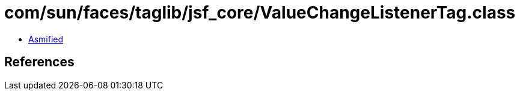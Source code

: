 = com/sun/faces/taglib/jsf_core/ValueChangeListenerTag.class

 - link:ValueChangeListenerTag-asmified.java[Asmified]

== References

